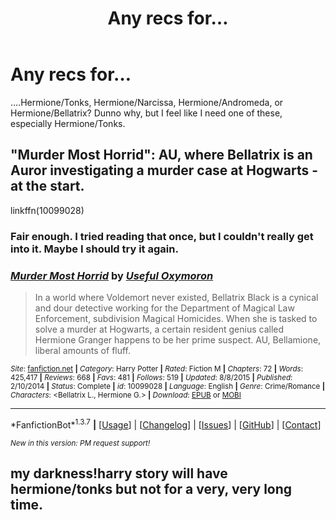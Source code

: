 #+TITLE: Any recs for...

* Any recs for...
:PROPERTIES:
:Author: Karinta
:Score: 5
:DateUnix: 1459219530.0
:DateShort: 2016-Mar-29
:FlairText: Request
:END:
....Hermione/Tonks, Hermione/Narcissa, Hermione/Andromeda, or Hermione/Bellatrix? Dunno why, but I feel like I need one of these, especially Hermione/Tonks.


** "Murder Most Horrid": AU, where Bellatrix is an Auror investigating a murder case at Hogwarts - at the start.

linkffn(10099028)
:PROPERTIES:
:Author: Starfox5
:Score: 4
:DateUnix: 1459230898.0
:DateShort: 2016-Mar-29
:END:

*** Fair enough. I tried reading that once, but I couldn't really get into it. Maybe I should try it again.
:PROPERTIES:
:Author: Karinta
:Score: 2
:DateUnix: 1459259775.0
:DateShort: 2016-Mar-29
:END:


*** [[http://www.fanfiction.net/s/10099028/1/][*/Murder Most Horrid/*]] by [[https://www.fanfiction.net/u/1285752/Useful-Oxymoron][/Useful Oxymoron/]]

#+begin_quote
  In a world where Voldemort never existed, Bellatrix Black is a cynical and dour detective working for the Department of Magical Law Enforcement, subdivision Magical Homicides. When she is tasked to solve a murder at Hogwarts, a certain resident genius called Hermione Granger happens to be her prime suspect. AU, Bellamione, liberal amounts of fluff.
#+end_quote

^{/Site/: [[http://www.fanfiction.net/][fanfiction.net]] *|* /Category/: Harry Potter *|* /Rated/: Fiction M *|* /Chapters/: 72 *|* /Words/: 425,417 *|* /Reviews/: 668 *|* /Favs/: 481 *|* /Follows/: 519 *|* /Updated/: 8/8/2015 *|* /Published/: 2/10/2014 *|* /Status/: Complete *|* /id/: 10099028 *|* /Language/: English *|* /Genre/: Crime/Romance *|* /Characters/: <Bellatrix L., Hermione G.> *|* /Download/: [[http://www.p0ody-files.com/ff_to_ebook/ffn-bot/index.php?id=10099028&source=ff&filetype=epub][EPUB]] or [[http://www.p0ody-files.com/ff_to_ebook/ffn-bot/index.php?id=10099028&source=ff&filetype=mobi][MOBI]]}

--------------

*FanfictionBot*^{1.3.7} *|* [[[https://github.com/tusing/reddit-ffn-bot/wiki/Usage][Usage]]] | [[[https://github.com/tusing/reddit-ffn-bot/wiki/Changelog][Changelog]]] | [[[https://github.com/tusing/reddit-ffn-bot/issues/][Issues]]] | [[[https://github.com/tusing/reddit-ffn-bot/][GitHub]]] | [[[https://www.reddit.com/message/compose?to=%2Fu%2Ftusing][Contact]]]

^{/New in this version: PM request support!/}
:PROPERTIES:
:Author: FanfictionBot
:Score: 1
:DateUnix: 1459230922.0
:DateShort: 2016-Mar-29
:END:


** my darkness!harry story will have hermione/tonks but not for a very, very long time.
:PROPERTIES:
:Author: viol8er
:Score: 2
:DateUnix: 1459231026.0
:DateShort: 2016-Mar-29
:END:
